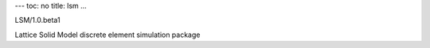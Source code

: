 ---
toc: no
title: lsm
...

LSM/1.0.beta1

Lattice Solid Model discrete element simulation package


.. vim:ft=rst

